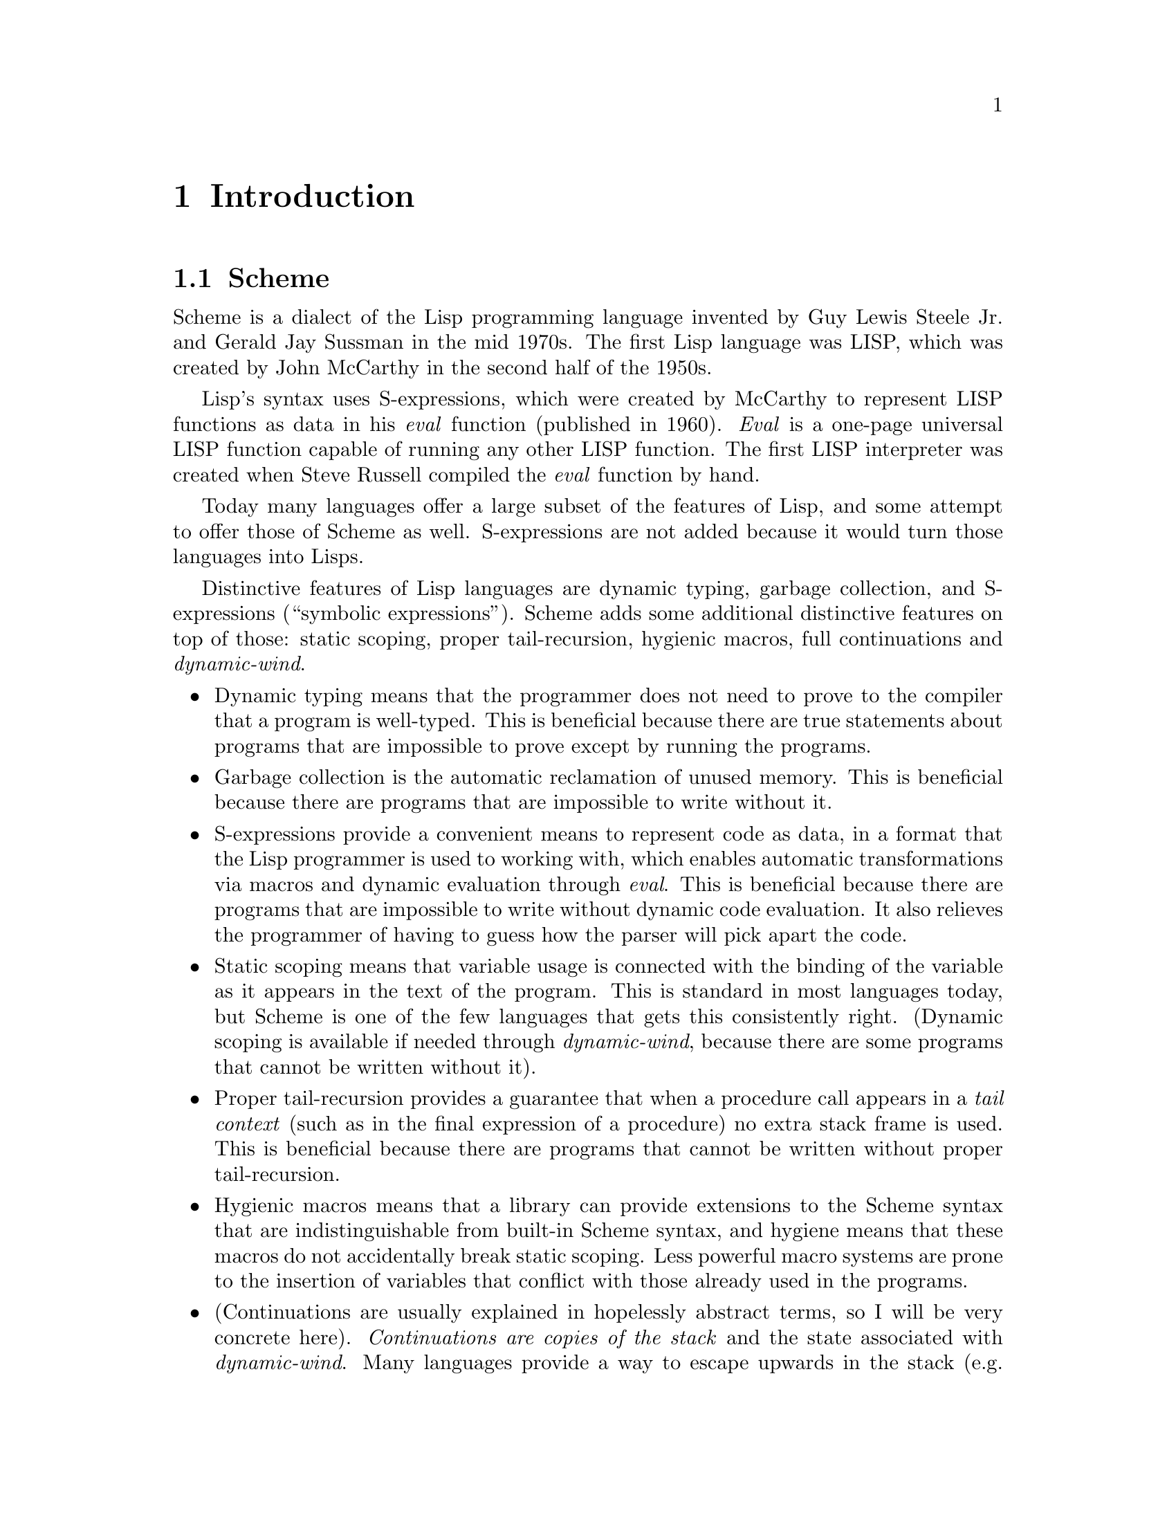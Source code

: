 @c -*-texinfo-*-
@c Loko Scheme Developer's Manual.
@c Copyright © 2019, 2020 G. Weinholt
@c SPDX-License-Identifier: EUPL-1.2+

@node Introduction
@chapter Introduction

@node Scheme
@section Scheme

Scheme is a dialect of the Lisp programming language invented by Guy
Lewis Steele Jr.@: and Gerald Jay Sussman in the mid 1970s. The first
Lisp language was LISP, which was created by John McCarthy in the
second half of the 1950s.

Lisp's syntax uses S-expressions, which were created by McCarthy to
represent LISP functions as data in his @emph{eval} function
(published in 1960). @emph{Eval} is a one-page universal LISP function
capable of running any other LISP function. The first LISP interpreter
was created when Steve Russell compiled the @emph{eval} function by
hand.

Today many languages offer a large subset of the features of Lisp, and
some attempt to offer those of Scheme as well. S-expressions are not
added because it would turn those languages into Lisps.

Distinctive features of Lisp languages are dynamic typing, garbage
collection, and S-expressions (``symbolic expressions''). Scheme adds
some additional distinctive features on top of those: static scoping,
proper tail-recursion, hygienic macros, full continuations and
@emph{dynamic-wind}.

@itemize
@item
Dynamic typing means that the programmer does not need to prove to the
compiler that a program is well-typed. This is beneficial because
there are true statements about programs that are impossible to prove
except by running the programs.

@item
Garbage collection is the automatic reclamation of unused memory. This
is beneficial because there are programs that are impossible to write
without it.

@item
S-expressions provide a convenient means to represent code as data, in
a format that the Lisp programmer is used to working with, which
enables automatic transformations via macros and dynamic evaluation
through @emph{eval}. This is beneficial because there are programs
that are impossible to write without dynamic code evaluation. It also
relieves the programmer of having to guess how the parser will pick
apart the code.

@item
Static scoping means that variable usage is connected with the binding
of the variable as it appears in the text of the program. This is
standard in most languages today, but Scheme is one of the few
languages that gets this consistently right. (Dynamic scoping is
available if needed through @emph{dynamic-wind}, because there are
some programs that cannot be written without it).

@item
Proper tail-recursion provides a guarantee that when a procedure call
appears in a @emph{tail context} (such as in the final expression of a
procedure) no extra stack frame is used. This is beneficial because
there are programs that cannot be written without proper
tail-recursion.

@item
Hygienic macros means that a library can provide extensions to the
Scheme syntax that are indistinguishable from built-in Scheme syntax,
and hygiene means that these macros do not accidentally break static
scoping. Less powerful macro systems are prone to the insertion of
variables that conflict with those already used in the programs.

@item
(Continuations are usually explained in hopelessly abstract terms, so
I will be very concrete here). @emph{Continuations are copies of the
stack} and the state associated with @emph{dynamic-wind}. Many
languages provide a way to escape upwards in the stack (e.g.@: longjmp
or exceptions), but continuations also lets programs restore the stack
to what it looked like when the continuation was captured. Imagine
throwing an exception, thereby going up the stack, and then having the
exception handler fix the problem and then go back down the stack to
resume. Scheme is also unusual in that it lets continuations be
reinstated multiple times. Continuations are useful because there are
programs that cannot be written without them. Any control structure
can be expressed with them, even those not built in to the language.

@item
@emph{Dynamic-wind} provides a means to run code when a part of the
program is entered and then when it is exited. Continuations means
that it can happen multiple times. This feature is useful because
there are programs that cannot be written without it.

@end itemize

The features described above can be simulated in languages that lack
them. Tail-recursion can be implemented manually by simulating a stack
with a list, dynamic typing can be implemented with an abstract data
type and type dispatching, garbage collection can be implemented for a
data structure, and continuations can be implemented manually with
continuation-passing style.

Such simulations are always possible in the sense that any
Turing-complete language can implement any other Turing-complete
language. But these simulations will not exist on the same level as
the host language and are therefore of an inferior nature.

@node Scheme standards
@section Scheme standards

Scheme is standardized through two different types of documents. The
first are called the @emph{Revised@sup{n} Reports on the Algorithmic
Language Scheme (R@sup{n}RS)}. R@sup{5}RS came out in 1998 and was
followed by R@sup{6}RS in 2007. R@sup{5}RS was also followed by
R@sup{7}RS, which came out in 2013. Both of them are successors to
R@sup{5}RS.

The second type of documents are called @emph{Scheme Requests For
Implementation (SRFI)}. This is a community-driven process whereby new
language features can be developed and suggested for implementations
to use. Many of them are mostly portable code, while other ones
require adaptions to each Scheme implementation that wants to support
them.


@node Where Loko fits in
@section Where Loko fits in

Scheme has many implementations. Every known way to implement a
programming language has probably been tried with Scheme. There are
Scheme implementations for basically all operating systems and all
types of machines. There have even been Scheme CPUs. Some say there
are more implementations than applications. And Loko Scheme is one of
those implementations.

Every Scheme implementation has something that makes it unique. This
is what is peculiar about Loko:

@itemize
@item
Loko runs on bare metal (and on top regular Unix kernels).

@item
Loko builds statically linked binaries.

@item
Loko is written in only Scheme and a small amount of assembly.

@item
Loko's ABI is incompatible with C and does not use it on any level.

@item
Loko's runtime uses concurrency based on Concurrent ML.

@item
Loko supports both R@sup{6}RS and R@sup{7}RS libraries and programs.

@item
Loko provides the safety guarantees of R@sup{6}RS even for R@sup{7}RS
code.

@item
Loko uses the hardware for free type checking (branchless @code{car},
etc).
@end itemize

Due to some of the above, Loko Scheme is not suitable for every use
case. There are plenty of other Scheme implementations available if
Loko Scheme cannot work for your application.
